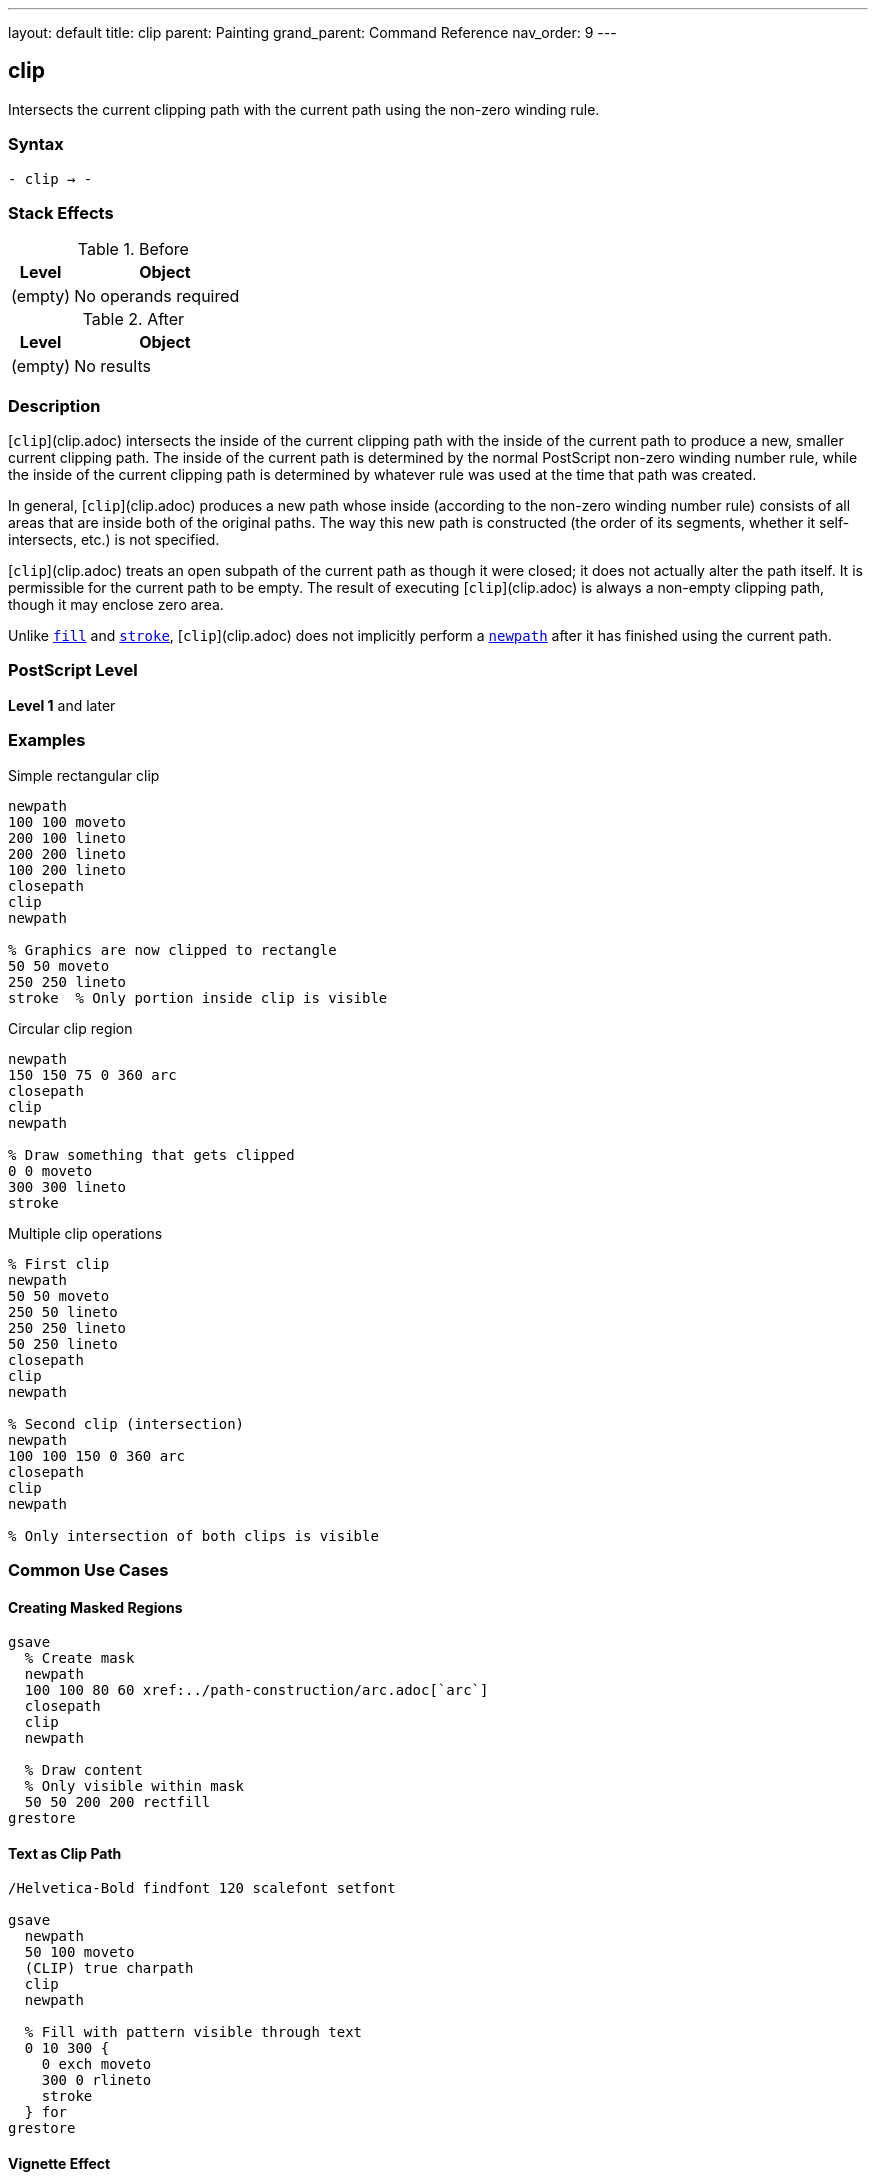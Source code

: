 ---
layout: default
title: clip
parent: Painting
grand_parent: Command Reference
nav_order: 9
---

== clip

Intersects the current clipping path with the current path using the non-zero winding rule.

=== Syntax

----
- clip → -
----

=== Stack Effects

.Before
[cols="1,3"]
|===
| Level | Object

| (empty)
| No operands required
|===

.After
[cols="1,3"]
|===
| Level | Object

| (empty)
| No results
|===

=== Description

[`clip`](clip.adoc) intersects the inside of the current clipping path with the inside of the current path to produce a new, smaller current clipping path. The inside of the current path is determined by the normal PostScript non-zero winding number rule, while the inside of the current clipping path is determined by whatever rule was used at the time that path was created.

In general, [`clip`](clip.adoc) produces a new path whose inside (according to the non-zero winding number rule) consists of all areas that are inside both of the original paths. The way this new path is constructed (the order of its segments, whether it self-intersects, etc.) is not specified.

[`clip`](clip.adoc) treats an open subpath of the current path as though it were closed; it does not actually alter the path itself. It is permissible for the current path to be empty. The result of executing [`clip`](clip.adoc) is always a non-empty clipping path, though it may enclose zero area.

Unlike xref:fill.adoc[`fill`] and xref:stroke.adoc[`stroke`], [`clip`](clip.adoc) does not implicitly perform a xref:../path-construction/newpath.adoc[`newpath`] after it has finished using the current path.

=== PostScript Level

*Level 1* and later

=== Examples

.Simple rectangular clip
[source,postscript]
----
newpath
100 100 moveto
200 100 lineto
200 200 lineto
100 200 lineto
closepath
clip
newpath

% Graphics are now clipped to rectangle
50 50 moveto
250 250 lineto
stroke  % Only portion inside clip is visible
----

.Circular clip region
[source,postscript]
----
newpath
150 150 75 0 360 arc
closepath
clip
newpath

% Draw something that gets clipped
0 0 moveto
300 300 lineto
stroke
----

.Multiple clip operations
[source,postscript]
----
% First clip
newpath
50 50 moveto
250 50 lineto
250 250 lineto
50 250 lineto
closepath
clip
newpath

% Second clip (intersection)
newpath
100 100 150 0 360 arc
closepath
clip
newpath

% Only intersection of both clips is visible
----

=== Common Use Cases

==== Creating Masked Regions

[source,postscript]
----
gsave
  % Create mask
  newpath
  100 100 80 60 xref:../path-construction/arc.adoc[`arc`]
  closepath
  clip
  newpath

  % Draw content
  % Only visible within mask
  50 50 200 200 rectfill
grestore
----

==== Text as Clip Path

[source,postscript]
----
/Helvetica-Bold findfont 120 scalefont setfont

gsave
  newpath
  50 100 moveto
  (CLIP) true charpath
  clip
  newpath

  % Fill with pattern visible through text
  0 10 300 {
    0 exch moveto
    300 0 rlineto
    stroke
  } for
grestore
----

==== Vignette Effect

[source,postscript]
----
gsave
  % Circular vignette
  newpath
  150 150 100 0 360 arc
  closepath
  clip
  newpath

  % Draw image or content
  0 0 300 300 rectfill
grestore
----

=== Common Pitfalls

WARNING: *Clipping Can Only Shrink* - There is no way to enlarge the current clipping path except by xref:../graphics-state/grestore.adoc[`grestore`] or `initclip`.

[source,postscript]
----
% First clip
newpath
50 50 100 100 xref:../path-construction/arc.adoc[`arc`]
clip

% Can't expand beyond this
newpath
0 0 200 200 xref:../path-construction/arc.adoc[`arc`]
clip  % Still limited to intersection
----

WARNING: *Path Not Cleared After clip* - Unlike xref:fill.adoc[`fill`] and xref:stroke.adoc[`stroke`], the path remains after [`clip`](clip.adoc).

[source,postscript]
----
newpath
100 100 moveto
200 200 lineto
clip
% Path still exists!
% Must explicitly clear
newpath
----

WARNING: *Open Paths Are Implicitly Closed* - Open subpaths are treated as closed for clipping.

[source,postscript]
----
newpath
100 100 moveto
200 100 lineto
200 200 lineto
% No closepath, but treated as closed
clip
newpath
----

TIP: *Always Use with gsave/grestore* - Bracket clip operations to restore the original clipping path:

[source,postscript]
----
gsave
  newpath
  100 100 50 0 360 arc
  clip
  newpath

  % Clipped drawing operations
  % ...
grestore
% Original clipping path restored
----

=== Error Conditions

[cols="1,3"]
|===
| Error | Condition

| [`limitcheck`]
| Clipping path becomes too complex for implementation
|===

=== Implementation Notes

* The clipping path is maintained separately from the current path
* Clipping is applied during rendering of xref:fill.adoc[`fill`], xref:stroke.adoc[`stroke`], `show`, etc.
* Complex clipping paths may degrade rendering performance
* The clipping path can become arbitrarily complex through repeated clips
* Some implementations may have limits on clipping path complexity

=== Graphics State Interaction

The clipping path is part of the graphics state and is affected by:

* xref:../graphics-state/gsave.adoc[`gsave`] - Saves current clipping path
* xref:../graphics-state/grestore.adoc[`grestore`] - Restores saved clipping path
* `initclip` - Resets to device default
* `save`/`restore` - Saves/restores with VM state

The clipping path affects:

* xref:fill.adoc[`fill`] and xref:eofill.adoc[`eofill`] - Clip filled area
* xref:stroke.adoc[`stroke`] - Clip stroked lines
* `show` and text operators - Clip character outlines
* `image` and `imagemask` - Clip images
* All painting operations

=== Winding Number Rule

[`clip`](clip.adoc) uses the non-zero winding number rule:

. Draw a ray from the point in any direction
. Count crossings with path segments:
  * +1 for left-to-right crossings
  * -1 for right-to-left crossings
. If the total is non-zero, point is inside

This means path direction matters and can create solid fills from complex paths.

=== Best Practices

==== Always Pair with gsave/grestore

[source,postscript]
----
% Good practice
gsave
  newpath
  100 100 80 60 xref:../path-construction/arc.adoc[`arc`]
  closepath
  clip
  newpath

  % Clipped operations
  % ...
grestore
% Clip restored
----

==== Clear Path After clip

[source,postscript]
----
% Always clear path explicitly
newpath
100 100 moveto
200 200 lineto
closepath
clip
newpath  % Important!

% Now draw clipped content
----

==== Use Appropriate Winding Rule

[source,postscript]
----
% For simple clips, clip is fine
newpath
100 100 50 0 360 arc
closepath
clip
newpath

% For clips with holes, use eoclip
% (see eoclip documentation)
----

==== Limit Clipping Complexity

[source,postscript]
----
% Avoid excessive clip operations
% Bad: many successive clips
gsave
  clip1
  clip2
  clip3
  % ... many more clips
grestore

% Better: combine into single path when possible
gsave
  newpath
  % Construct complete clip path
  % ...
  clip
  newpath
grestore
----

=== Performance Considerations

* Simple rectangular clips are fastest
* Circular and polygonal clips are moderately fast
* Complex paths with many segments are slower
* Each additional clip operation adds overhead
* Very complex clipping paths may significantly impact rendering performance
* Consider simplifying clips when possible

=== Clipping Path Management

.Setting Initial Clip
[source,postscript]
----
% At document start
gsave
  newpath
  50 50 moveto
  550 50 lineto
  550 750 lineto
  50 750 lineto
  closepath
  clip
  newpath

  % All document content
  % ...
grestore
----

.Nested Clipping
[source,postscript]
----
gsave
  % Outer clip
  newpath
  50 50 200 200 xref:../path-construction/arc.adoc[`arc`]
  clip
  newpath

  gsave
    % Inner clip (intersection)
    newpath
    100 100 100 100 xref:../path-construction/arc.adoc[`arc`]
    clip
    newpath

    % Drawing here is clipped to intersection
    % ...
  grestore

  % Back to outer clip only
  % ...
grestore
% Original clip restored
----

=== See Also

* xref:eoclip.adoc[`eoclip`] - Clip using even-odd rule
* xref:clippath.adoc[`clippath`] - Get current clipping path
* `rectclip` - Clip to rectangles (Level 2)
* `initclip` - Reset to device default
* xref:fill.adoc[`fill`] - Fill path
* xref:stroke.adoc[`stroke`] - Stroke path
* xref:../graphics-state/gsave.adoc[`gsave`] - Save graphics state
* xref:../graphics-state/grestore.adoc[`grestore`] - Restore graphics state
* xref:../path-construction/newpath.adoc[`newpath`] - Clear current path
* xref:../path-construction/closepath.adoc[`closepath`] - Close current subpath